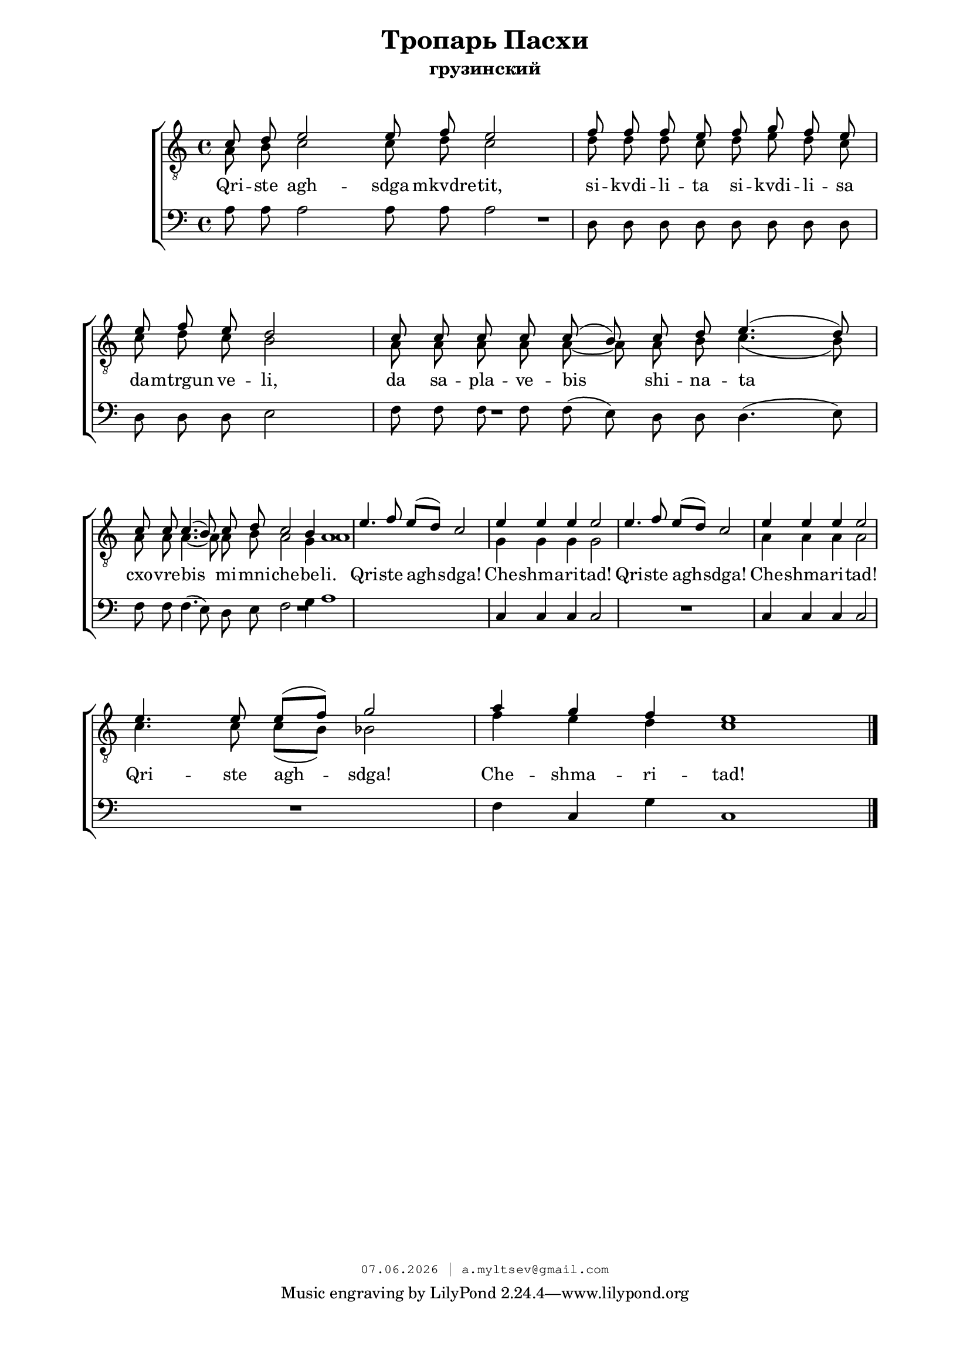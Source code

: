 % headers {{{1
\version "2.18.2"
#(set-global-staff-size 18)
\header {
	title = "Тропарь Пасхи"
	subtitle = "грузинский"
	copyright=\markup\tiny\typewriter\simple #(strftime
	    "%d.%m.%Y | a.myltsev@gmail.com" (localtime(current-time)))
}
\paper {
	line-width = 170
	page-top-space = 2\cm
	left-margin = 2\cm
	bottom-margin = 1.5\cm
	markup-system-spacing.minimum-distance = #16
	system-system-spacing.minimum-distance = #16
}

% notes {{{1

global = {
	\dynamicUp
	\key c \major
}

tenorINotes = \relative g {
	\global
	\clef "G_8"
    \cadenzaOn
% ахсдга т1
 \voiceOne
 c8 d e2 e8 f e2 \bar "|"  f8 f f e f g f e \bar "|" \break
 e f e d2 \bar "|" c8 c c c c( b) c d e4.( d8) \bar "|" \break
 c c c4.( b8) c d c2 b4 a1 \bar "|"
 \cadenzaOff
 \omit Score.TimeSignature
 \time 5/4 e'4. f8 e( d) c2 \bar "|"
 e4 e e e2 \bar "|"  e4. f8 e( d) c2 \bar "|"  e4 e e e2 \bar "|" \break
 e4. e8 e( f) g2 \bar "|"
 \omit Score.TimeSignature
 \time 7/4
 a4 g f e1

	\bar "|."
}

tenorIINotes = \relative g {
	\global
	\clef "G_8"
    \voiceTwo
% ахсдга т2
 a8 b c2 c8 d c2 |  d8 d d c d e d c |
 c d c b2 |  a8 a a a a~ a a b c4.( b8) |
 a a a4.~ a8 a b a2 g4 a1 | s4*5 |
 g4 g g g2 |  s4*5 |  a4 a a a2 |
 c4. c8 c( b) bes2 |  f'4 e d c1
}

bassNotes = \relative g {
	\global
	\clef bass
% ахсдга бас
 a8 a a2 a8 a a2 |  d,8 d d d d d d d |
 d d d e2 |  f8 f f f f( e) d d d4.( e8) |
 f f f4.( e8) d e f2 g4 a1 |  R4*5 |
 c,4 c c c2 |  R4*5  | c4 c c c2 |
 R4*5 |  f4 c g' c,1
}

% lyrics {{{1

commonLyrics = \lyricmode {
  Qri -- ste   agh -- sdga   mkvdre -- tit,
  si -- kvdi -- li -- ta   si -- kvdi -- li -- sa
  da -- mtrgun   ve -- li,
  da   sa -- pla -- ve -- bis   shi -- na -- ta
  cxo -- vre -- bis   mi -- mni -- che -- be -- li.
  Qri -- ste   agh -- sdga!
  Che -- shma -- ri -- tad!
  Qri -- ste   agh -- sdga!
  Che -- shma -- ri -- tad!
  Qri -- ste   agh -- sdga!
  Che -- shma -- ri -- tad!
}

% score {{{1
\score {
	\new ChoirStaff <<
        \new Staff <<
            \new Voice = "tenorI" \tenorINotes
            \new Voice = "tenorII" \tenorIINotes
        >>
        \new Lyrics \lyricsto "tenorI" \commonLyrics
		\new Voice = "bass" \bassNotes
	>>
	\layout {
        \context {
            \Score
            \omit BarNumber
        }
    } \midi {}
}
% }}}
% vim:set ft=lilypond foldmethod=marker:
